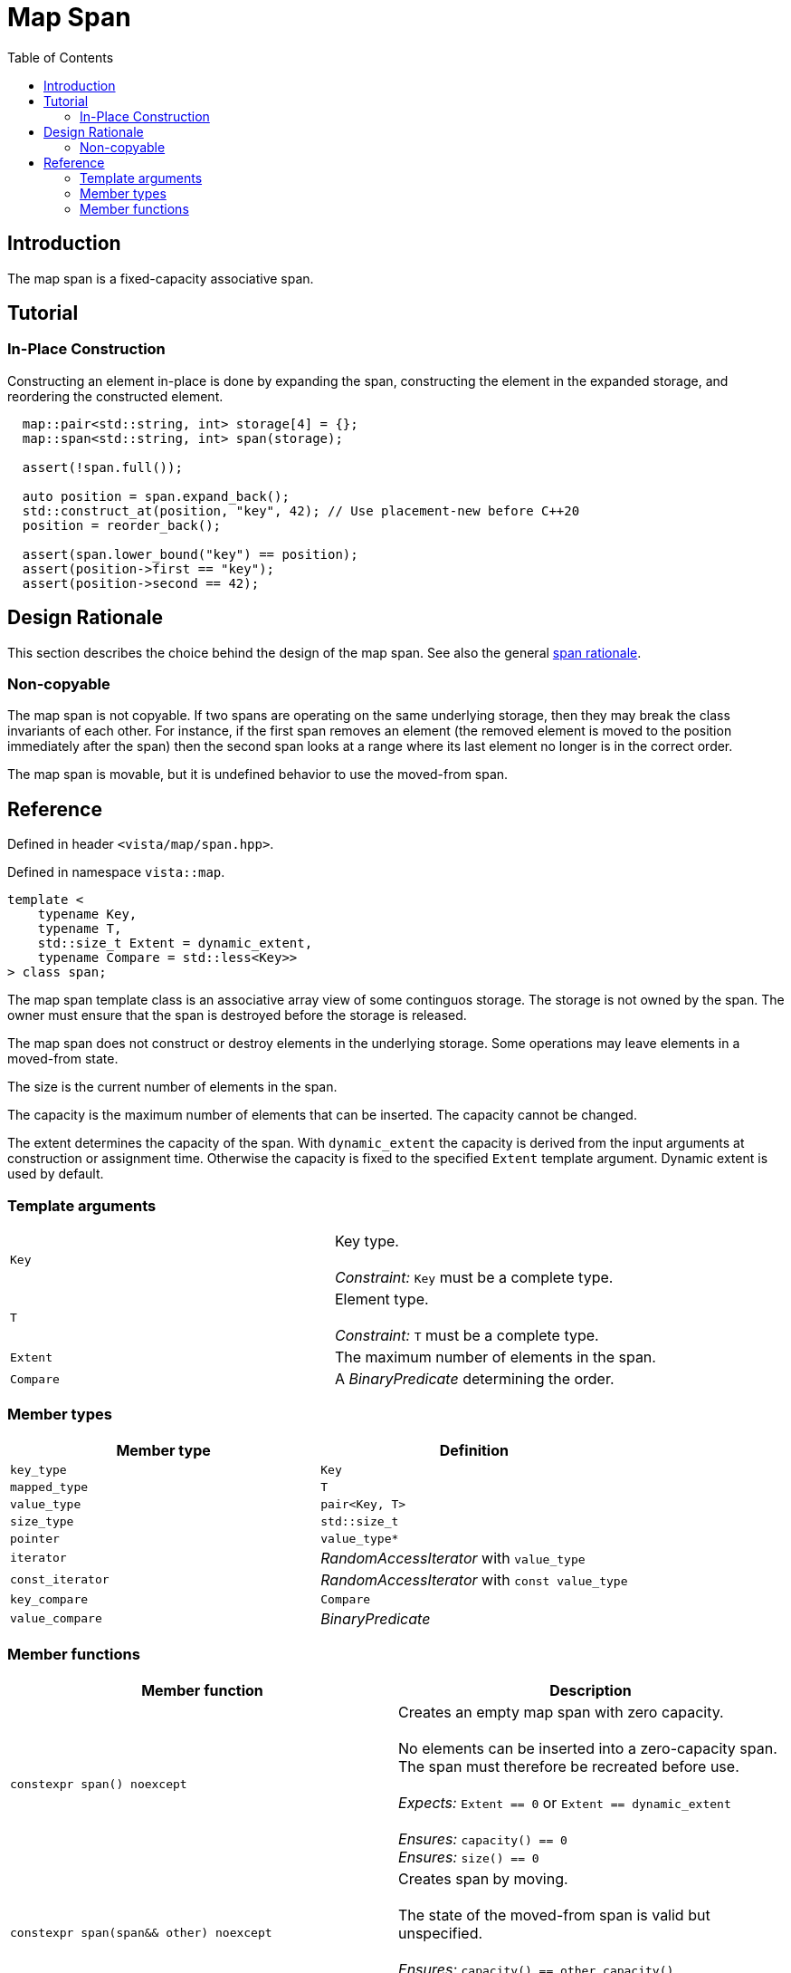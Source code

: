 :doctype: book
:toc: left
:toclevels: 2
:source-highlighter: pygments
:source-language: C++
:prewrap!:
:pygments-style: vs
:icons: font
:stem: latexmath

= Map Span

== Introduction

The map span is a fixed-capacity associative span.

== Tutorial

=== In-Place Construction

Constructing an element in-place is done by expanding the span, constructing
the element in the expanded storage, and reordering the constructed element.

[source,c++,numbered]
----
  map::pair<std::string, int> storage[4] = {};
  map::span<std::string, int> span(storage);

  assert(!span.full());

  auto position = span.expand_back();
  std::construct_at(position, "key", 42); // Use placement-new before C++20
  position = reorder_back();

  assert(span.lower_bound("key") == position);
  assert(position->first == "key");
  assert(position->second == 42);
----


== Design Rationale

This section describes the choice behind the design of the map span. See also
the general <<../rationale.adoc#,span rationale>>.

=== Non-copyable

The map span is not copyable. If two spans are operating on the same underlying
storage, then they may break the class invariants of each other. For instance,
if the first span removes an element (the removed element is moved to the position
immediately after the span) then the second span looks at a range where its last
element no longer is in the correct order.

The map span is movable, but it is undefined behavior to use the moved-from span.

== Reference

Defined in header `<vista/map/span.hpp>`.

Defined in namespace `vista::map`.
[source,c++]
----
template <
    typename Key,
    typename T,
    std::size_t Extent = dynamic_extent,
    typename Compare = std::less<Key>>
> class span;
----
The map span template class is an associative array view of some continguos
storage. The storage is not owned by the span. The owner must ensure that the
span is destroyed before the storage is released.

The map span does not construct or destroy elements in the underlying storage.
Some operations may leave elements in a moved-from state.

The size is the current number of elements in the span.

The capacity is the maximum number of elements that can be inserted. The
capacity cannot be changed.

The extent determines the capacity of the span.
With `dynamic_extent` the capacity is derived from the input arguments
at construction or assignment time. Otherwise the capacity is fixed to the
specified `Extent` template argument. Dynamic extent is used by default.

=== Template arguments

[frame="topbot",grid="rows",stripes=none]
|===
| `Key` | Key type.
 +
 +
 _Constraint:_ `Key` must be a complete type.
| `T` | Element type.
 +
 +
 _Constraint:_ `T` must be a complete type.
| `Extent` | The maximum number of elements in the span.
| `Compare` | A _BinaryPredicate_ determining the order.
|===

=== Member types

[%header,frame="topbot",grid="rows",stripes=none]
|===
| Member type | Definition
| `key_type` | `Key`
| `mapped_type` | `T`
| `value_type` | `pair<Key, T>`
| `size_type` | `std::size_t`
| `pointer` | `value_type*`
| `iterator` | _RandomAccessIterator_ with `value_type`
| `const_iterator` | _RandomAccessIterator_ with `const value_type`
| `key_compare` | `Compare`
| `value_compare` | _BinaryPredicate_
|===

=== Member functions

[%header,frame="topbot",grid="rows",stripes=none]
|===
| Member function | Description
| `constexpr span() noexcept` | Creates an empty map span with zero capacity.
 +
 +
 No elements can be inserted into a zero-capacity span. The span must
 therefore be recreated before use.
 +
 +
 _Expects:_ `Extent == 0` or `Extent == dynamic_extent`
 +
 +
 _Ensures:_ `capacity() == 0`
 +
 _Ensures:_ `size() == 0`
| `constexpr span(span&& other) noexcept` | Creates span by moving.
 +
 +
 The state of the moved-from span is valid but unspecified.
 +
 +
 _Ensures:_ `capacity() == other.capacity()`
 +
 _Ensures:_ `size() == other.size()`
| `template <std::size_t N>
 +
 constexpr span(value_type (&array)[N]) noexcept` | Creates empty span from array.
 +
 +
 The span uses the array as the underlying storage.
 +
 +
 _Constrait:_ `N == Extent` unless `Extent == dynamic_extent`
 +
 +
 _Ensures:_ `capacity() == N`
 +
 _Ensures:_ `size() == 0`
| `template <typename ContiguousIterator>
 +
 constexpr span(ContiguousIterator begin, ContiguousIterator end) noexcept` | Creates a span from iterators.
 +
 +
 _Expects:_ `Extent == std::distance(begin, end)` or `Extent == dynamic_extent`
 +
 +
 _Ensures:_ `capacity() == std::distance(begin, end)`
 +
 _Ensures:_ `size() == 0`
| `constexpr bool empty() const noexcept` | Checks if span is empty.
| `constexpr bool full() const noexcept` | Checks if span is full.
 +
 +
 Span is full when `size() == capacity()`.
| `constexpr size_type capacity() const noexcept` | Returns the maximum possible number of elements in the span.
| `constexpr size_type size() const noexcept` | Returns the number of elements in the span.
| `constexpr{wj}footnote:constexpr11[Not constexpr in pass:[C++11].] void clear() noexcept` | Clears the span.
 +
 +
 The elements are not destroyed in the underlying storage.
 +
 +
 _Ensures:_ `size() == 0`
| `constexpr{wj}footnote:constexpr11[] iterator insert(value_type) noexcept(_see Remarks_)` | Inserts element with given key.
 +
 +
 Returns iterator to inserted element, or the end iterator if `full()`.
 Notice that the return type differs from `std::map`.
 +
 +
 Linear time complexity.
 +
 +
 _Remarks:_ `noexcept` if `value_type` is nothrow _MoveAssignable_ and nothrow _Swappable_.
| `constexpr{wj}footnote:constexpr11[] iterator remove(iterator position) noexcept(_see Remarks_)` | Removes element at given position.
 +
 +
 The removed element is not destroyed in the underlying storage.
 +
 +
 Linear time complexity.
 +
 +
 _Remarks:_ `noexcept` if `value_type` is nothrow _Swappable_.
| `constexpr{wj}footnote:constexpr11[] iterator expand_back() noexcept` | Inserts unspecified element at the end of the span.
 +
 +
 The span is expanded to include the next element in the underlying storage
 after the current end.
 +
 +
 Returns iterator to inserted element.
 +
 +
 The span may not be expanded beyond capacity.
 +
 +
 This function breaks the class invariants which must be restored with
 `reorder_back()`. The purpose of these two functions is to enable the storage
 owner to do in-place construction.
 +
 +
 _Expects:_ `!full()`
| `constexpr{wj}footnote:constexpr11[] iterator reorder_back() noexcept(_see Remarks_)` | Moves the back element into its proper position.
 +
 +
 This function restores the class invariants broken by a single `expand_back()`.
 +
 +
 Returns iterator to position of back element after reordering.
 +
 +
 Linear time complexity.
| `constexpr{wj}footnote:constexpr11[] iterator lower_bound(const key_type&) noexcept
 +
 +
 constexpr{wj}footnote:constexpr11[] const_iterator lower_bound(const key_type&) const noexcept`
 | Returns iterator to element with given key.
 +
 +
 If key not found, then returns iterator to entry at the position where the
 searched-for entry would have been located, or the end iterator.
 +
 +
 Logarithmic time complexity.
| `constexpr{wj}footnote:constexpr11[] iterator begin() noexcept
 +
 +
 constexpr const_iterator begin() const noexcept
 +
 +
 constexpr const_iterator cbegin() const noexcept`
 | Returns an iterator to the beginning of the span.
| `constexpr{wj}footnote:constexpr11[] iterator end() noexcept
 +
 +
 constexpr const_iterator end() const noexcept
 +
 +
 constexpr const_iterator cend() const noexcept`
 | Returns an iterator to the end of the span.
| `constexpr key_compare key_comp() const noexcept` | Returns key comparison predicate.
| `constexpr value_compare value_comp() const noexcept` | Returns value comparison predicate.
|===
